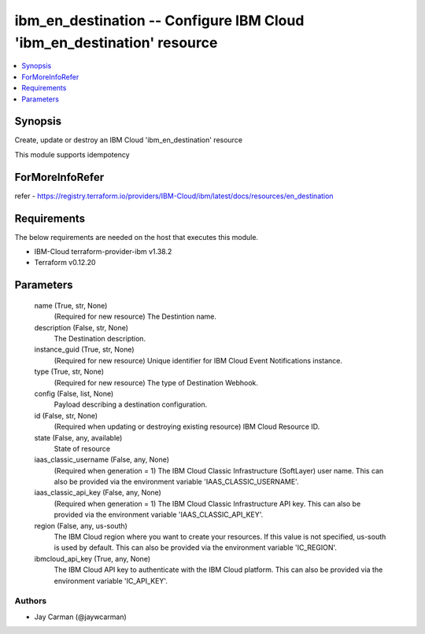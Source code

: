 
ibm_en_destination -- Configure IBM Cloud 'ibm_en_destination' resource
=======================================================================

.. contents::
   :local:
   :depth: 1


Synopsis
--------

Create, update or destroy an IBM Cloud 'ibm_en_destination' resource

This module supports idempotency


ForMoreInfoRefer
----------------
refer - https://registry.terraform.io/providers/IBM-Cloud/ibm/latest/docs/resources/en_destination

Requirements
------------
The below requirements are needed on the host that executes this module.

- IBM-Cloud terraform-provider-ibm v1.38.2
- Terraform v0.12.20



Parameters
----------

  name (True, str, None)
    (Required for new resource) The Destintion name.


  description (False, str, None)
    The Destination description.


  instance_guid (True, str, None)
    (Required for new resource) Unique identifier for IBM Cloud Event Notifications instance.


  type (True, str, None)
    (Required for new resource) The type of Destination Webhook.


  config (False, list, None)
    Payload describing a destination configuration.


  id (False, str, None)
    (Required when updating or destroying existing resource) IBM Cloud Resource ID.


  state (False, any, available)
    State of resource


  iaas_classic_username (False, any, None)
    (Required when generation = 1) The IBM Cloud Classic Infrastructure (SoftLayer) user name. This can also be provided via the environment variable 'IAAS_CLASSIC_USERNAME'.


  iaas_classic_api_key (False, any, None)
    (Required when generation = 1) The IBM Cloud Classic Infrastructure API key. This can also be provided via the environment variable 'IAAS_CLASSIC_API_KEY'.


  region (False, any, us-south)
    The IBM Cloud region where you want to create your resources. If this value is not specified, us-south is used by default. This can also be provided via the environment variable 'IC_REGION'.


  ibmcloud_api_key (True, any, None)
    The IBM Cloud API key to authenticate with the IBM Cloud platform. This can also be provided via the environment variable 'IC_API_KEY'.













Authors
~~~~~~~

- Jay Carman (@jaywcarman)

